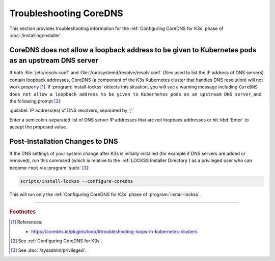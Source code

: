 =======================
Troubleshooting CoreDNS
=======================

This section provides troubleshooting information for the :ref:`Configuring CoreDNS for K3s` phase of :doc:`/installing/installer`.

--------------------------------------------------------------------------------------------------
CoreDNS does not allow a loopback address to be given to Kubernetes pods as an upstream DNS server
--------------------------------------------------------------------------------------------------

If both :file:`/etc/resolv.conf` and :file:`/run/systemd/resolve/resolv.conf` (files used to list the IP address of DNS servers) contain loopback addresses, CoreDNS (a component of the K3s Kubernetes cluster that handles DNS resolution) will not work properly [#fnreference]_. If :program:`install-lockss` detects this situation, you will see a warning message including ``CoreDNS does not allow a loopback address to be given to Kubernetes pods as an upstream DNS server``, and the following prompt [#fninstaller]_:

:guilabel:`IP address(es) of DNS resolvers, separated by ';'`

Enter a semicolon-separated list of DNS server IP addresses that are *not* loopback addresses or hit :kbd:`Enter` to accept the proposed value.

--------------------------------
Post-Installation Changes to DNS
--------------------------------

If the DNS settings of your system change after K3s is initially installed (for example if DNS servers are added or removed), run this command (which is relative to the :ref:`LOCKSS Installer Directory`) as a privileged user who can become ``root`` via :program:`sudo` [#fnprivileged]_:

.. code-block:: shell

   scripts/install-lockss --configure-coredns

This will run only the :ref:`Configuring CoreDNS for K3s` phase of :program:`install-lockss`.

----

.. rubric:: Footnotes

.. [#fnreference]

   References:

   *  https://coredns.io/plugins/loop/#troubleshooting-loops-in-kubernetes-clusters

.. [#fninstaller]

   See :ref:`Configuring CoreDNS for K3s`.

.. [#fnprivileged]

   See :doc:`/sysadmin/privileged`.
